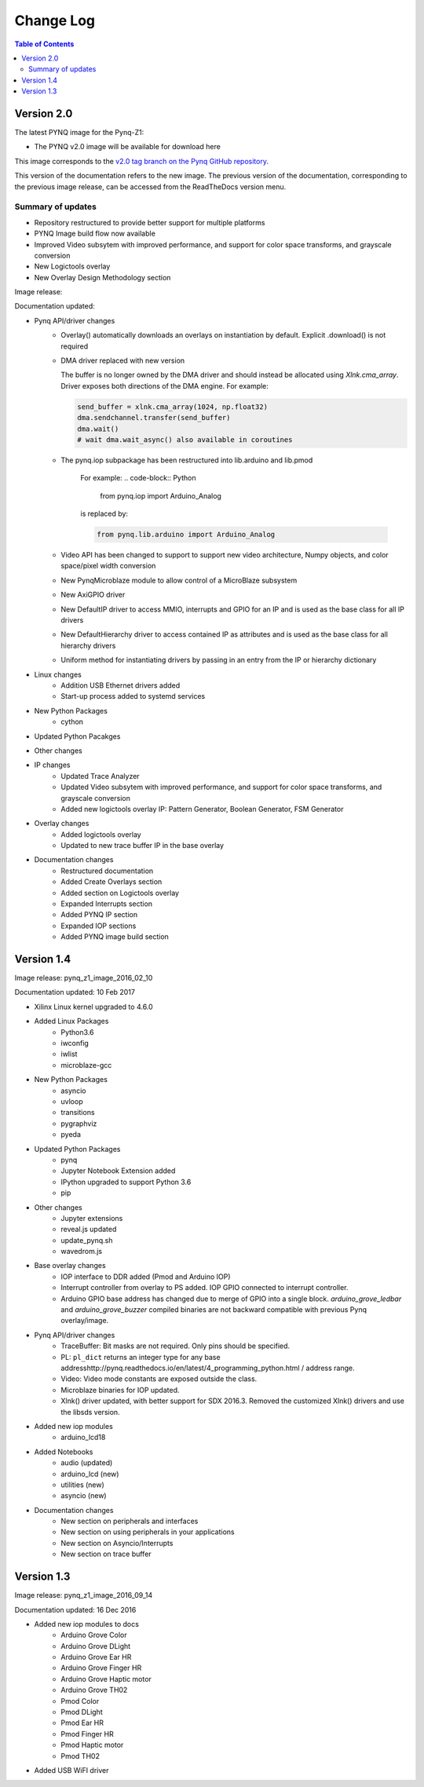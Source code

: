 ************************
Change Log
************************

.. contents:: Table of Contents
   :depth: 2


Version 2.0
============================

The latest PYNQ image for the Pynq-Z1: 

* The PYNQ v2.0 image will be available for download here 

This image corresponds to the `v2.0 tag branch on the Pynq GitHub repository
<https://github.com/Xilinx/PYNQ/tree/v2.0>`_.

This version of the documentation refers to the new image. The previous version
of the documentation, corresponding to the previous image release, can be
accessed from the ReadTheDocs version menu.

Summary of updates
-----------------------

* Repository restructured to provide better support for multiple platforms
* PYNQ Image build flow now available
* Improved Video subsytem with improved performance, and support for color space
  transforms, and grayscale conversion
* New Logictools overlay
* New Overlay Design Methodology section

Image release:

Documentation updated:  

* Pynq API/driver changes
   * Overlay() automatically downloads an overlays on instantiation by default. 
     Explicit .download() is not required
   * DMA driver replaced with new version

     The buffer is no longer owned by the DMA driver and should instead be
     allocated using `Xlnk.cma_array`. Driver exposes both directions of the DMA
     engine. For example:

     .. code-block:: Python

        send_buffer = xlnk.cma_array(1024, np.float32)
        dma.sendchannel.transfer(send_buffer)
        dma.wait()
        # wait dma.wait_async() also available in coroutines

   * The pynq.iop subpackage has been restructured into lib.arduino and lib.pmod

      For example:
      .. code-block:: Python
   
         from pynq.iop import Arduino_Analog 
   
      is replaced by:

      .. code-block:: Python
      
         from pynq.lib.arduino import Arduino_Analog


      
   * Video API has been changed to support to support new video architecture,
     Numpy objects, and color space/pixel width conversion
   * New PynqMicroblaze module to allow control of a MicroBlaze subsystem
   * New AxiGPIO driver
   * New DefaultIP driver to access MMIO, interrupts and GPIO for an IP and
     is used as the base class for all IP drivers
   * New DefaultHierarchy driver to access contained IP as attributes and is
     used as the base class for all hierarchy drivers
   * Uniform method for instantiating drivers by passing in an entry from the
     IP or hierarchy dictionary

* Linux changes   
   * Addition USB Ethernet drivers added
   * Start-up process added to systemd services 
   
* New Python Packages 
   * cython 

* Updated Python Pacakges 

* Other changes

* IP changes
   * Updated Trace Analyzer
   * Updated Video subsytem with improved performance, and support for color
     space transforms, and grayscale conversion
   * Added new logictools overlay IP: Pattern Generator, Boolean Generator, FSM
     Generator
   
* Overlay changes
   * Added logictools overlay
   * Updated to new trace buffer IP in the base overlay

   
* Documentation changes
   * Restructured documentation
   * Added Create Overlays section
   * Added section on Logictools overlay
   * Expanded Interrupts section
   * Added PYNQ IP section
   * Expanded IOP sections
   * Added PYNQ image build section 

Version 1.4 
============================

Image release: pynq_z1_image_2016_02_10

Documentation updated:  10 Feb 2017

* Xilinx Linux kernel upgraded to 4.6.0

* Added Linux Packages
   * Python3.6
   * iwconfig
   * iwlist
   * microblaze-gcc

* New Python Packages 
   * asyncio
   * uvloop
   * transitions
   * pygraphviz
   * pyeda
   
* Updated Python Packages 
   * pynq
   * Jupyter Notebook Extension added
   * IPython upgraded to support Python 3.6
   * pip
 
* Other changes
   * Jupyter extensions
   * reveal.js updated
   * update_pynq.sh
   * wavedrom.js

* Base overlay changes
   * IOP interface to DDR added (Pmod and Arduino IOP)
   * Interrupt controller from overlay to PS added. IOP GPIO connected to
     interrupt controller.
   * Arduino GPIO base address has changed due to merge of GPIO into a single
     block. `arduino_grove_ledbar` and `arduino_grove_buzzer` compiled binaries
     are not backward compatible with previous Pynq overlay/image.

* Pynq API/driver changes
   * TraceBuffer: Bit masks are not required. Only pins should be specified.
   * PL: ``pl_dict`` returns an integer type for any base
     addresshttp://pynq.readthedocs.io/en/latest/4_programming_python.html /
     address range.
   * Video: Video mode constants are exposed outside the class.
   * Microblaze binaries for IOP updated.    
   * Xlnk() driver updated, with better support for SDX 2016.3. Removed the
     customized Xlnk() drivers and use the libsds version.

* Added new iop modules  
   * arduino_lcd18
   
* Added Notebooks	
   * audio (updated)
   * arduino_lcd (new)
   * utilities (new)
   * asyncio (new)
   
* Documentation changes
   * New section on peripherals and interfaces
   * New section on using peripherals in your applications
   * New section on Asyncio/Interrupts
   * New section on trace buffer
   
Version 1.3
=================

Image release: pynq_z1_image_2016_09_14

Documentation updated: 16 Dec 2016

* Added new iop modules to docs
   * Arduino Grove Color
   * Arduino Grove DLight
   * Arduino Grove Ear HR
   * Arduino Grove Finger HR
   * Arduino Grove Haptic motor
   * Arduino Grove TH02
   * Pmod Color
   * Pmod DLight
   * Pmod Ear HR
   * Pmod Finger HR
   * Pmod Haptic motor
   * Pmod TH02
* Added USB WiFI driver
   
